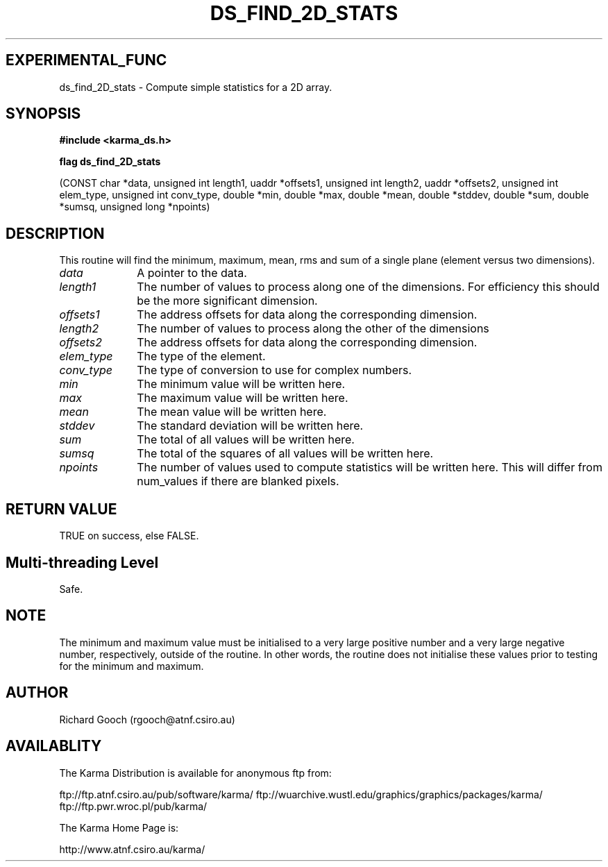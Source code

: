 .TH DS_FIND_2D_STATS 3 "13 Nov 2005" "Karma Distribution"
.SH EXPERIMENTAL_FUNC
ds_find_2D_stats \- Compute simple statistics for a 2D array.
.SH SYNOPSIS
.B #include <karma_ds.h>
.sp
.B flag ds_find_2D_stats
.sp
(CONST char *data,
unsigned int length1, uaddr *offsets1,
unsigned int length2, uaddr *offsets2,
unsigned int elem_type, unsigned int conv_type,
double *min, double *max, double *mean,
double *stddev, double *sum, double *sumsq,
unsigned long *npoints)
.SH DESCRIPTION
This routine will find the minimum, maximum, mean, rms and sum of
a single plane (element versus two dimensions).
.IP \fIdata\fP 1i
A pointer to the data.
.IP \fIlength1\fP 1i
The number of values to process along one of the dimensions. For
efficiency this should be the more significant dimension.
.IP \fIoffsets1\fP 1i
The address offsets for data along the corresponding dimension.
.IP \fIlength2\fP 1i
The number of values to process along the other of the dimensions
.IP \fIoffsets2\fP 1i
The address offsets for data along the corresponding dimension.
.IP \fIelem_type\fP 1i
The type of the element.
.IP \fIconv_type\fP 1i
The type of conversion to use for complex numbers.
.IP \fImin\fP 1i
The minimum value will be written here.
.IP \fImax\fP 1i
The maximum value will be written here.
.IP \fImean\fP 1i
The mean value will be written here.
.IP \fIstddev\fP 1i
The standard deviation will be written here.
.IP \fIsum\fP 1i
The total of all values will be written here.
.IP \fIsumsq\fP 1i
The total of the squares of all values will be written here.
.IP \fInpoints\fP 1i
The number of values used to compute statistics will be written
here. This will differ from num_values if there are blanked pixels.
.SH RETURN VALUE
TRUE on success, else FALSE.
.SH Multi-threading Level
Safe.
.SH NOTE
The minimum and maximum value must be initialised to a very large
positive number and a very large negative number, respectively, outside of
the routine. In other words, the routine does not initialise these values
prior to testing for the minimum and maximum.
.sp
.SH AUTHOR
Richard Gooch (rgooch@atnf.csiro.au)
.SH AVAILABLITY
The Karma Distribution is available for anonymous ftp from:

ftp://ftp.atnf.csiro.au/pub/software/karma/
ftp://wuarchive.wustl.edu/graphics/graphics/packages/karma/
ftp://ftp.pwr.wroc.pl/pub/karma/

The Karma Home Page is:

http://www.atnf.csiro.au/karma/
